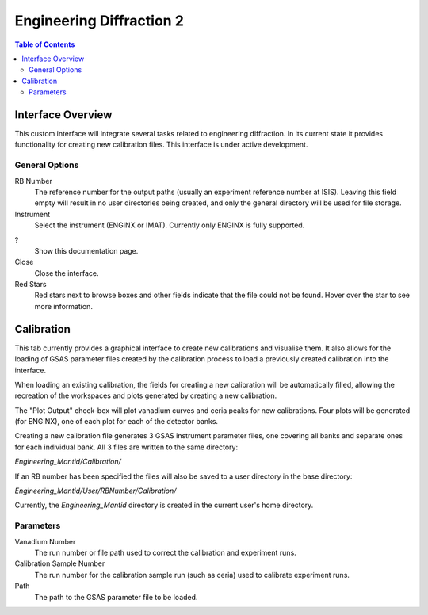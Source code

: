 .. _Engineering_Diffraction_2-ref:

Engineering Diffraction 2
=========================

.. contents:: Table of Contents
    :local:

Interface Overview
------------------

This custom interface will integrate several tasks related to engineering
diffraction. In its current state it provides functionality for creating
new calibration files. This interface is under active development.

General Options
^^^^^^^^^^^^^^^
RB Number
    The reference number for the output paths (usually an experiment reference
    number at ISIS). Leaving this field empty will result in no user directories
    being created, and only the general directory will be used for file storage.

Instrument
    Select the instrument (ENGINX or IMAT). Currently only ENGINX is fully
    supported.

?
    Show this documentation page.

Close
    Close the interface.

Red Stars
    Red stars next to browse boxes and other fields indicate that the file
    could not be found. Hover over the star to see more information.

Calibration
-----------

This tab currently provides a graphical interface to create new calibrations
and visualise them. It also allows for the loading of GSAS parameter files created
by the calibration process to load a previously created calibration into the interface.

When loading an existing calibration, the fields for creating a new calibration will be
automatically filled, allowing the recreation of the workspaces and plots generated by
creating a new calibration.

The "Plot Output" check-box will plot vanadium curves and ceria peaks for new calibrations.
Four plots will be generated (for ENGINX), one of each plot for each of the detector banks.

Creating a new calibration file generates 3 GSAS instrument parameter files,
one covering all banks and separate ones for each individual bank. All 3 files are written
to the same directory:

`Engineering_Mantid/Calibration/`

If an RB number has been specified the files will also be saved to a user directory
in the base directory:

`Engineering_Mantid/User/RBNumber/Calibration/`

Currently, the `Engineering_Mantid` directory is created in the current user's home directory.

Parameters
^^^^^^^^^^

Vanadium Number
    The run number or file path used to correct the calibration and experiment runs.

Calibration Sample Number
    The run number for the calibration sample run (such as ceria) used to calibrate
    experiment runs.

Path
    The path to the GSAS parameter file to be loaded.